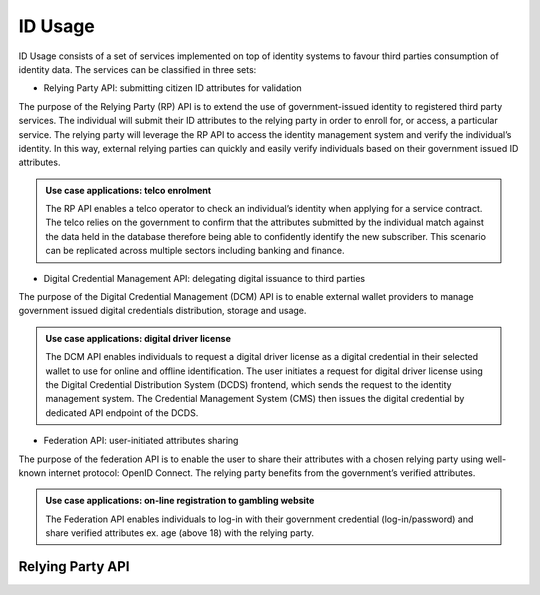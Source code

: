 
ID Usage
--------

ID Usage consists of a set of services implemented on top of identity systems to favour third parties
consumption of identity data. The services can be classified in three sets:

- Relying Party API: submitting citizen ID attributes for validation

The purpose of the Relying Party (RP) API is to extend the use of government-issued identity to registered
third party services. The individual will submit their ID attributes to the relying party in order to enroll
for, or access, a particular service. The relying party will leverage the RP API to access the identity
management system and verify the individual’s identity. In this way, external relying parties can quickly and
easily verify individuals based on their government issued ID attributes.

.. admonition:: Use case applications: telco enrolment

    The RP API enables a telco operator to check an individual’s identity when applying for a service contract.
    The telco relies on the government to confirm that the attributes submitted by the individual match against
    the data held in the database therefore being able to confidently identify the new subscriber. This scenario
    can be replicated across multiple sectors including banking and finance.

- Digital Credential Management API: delegating digital issuance to third parties

The purpose of the Digital Credential Management (DCM) API is to enable external
wallet providers to manage government issued digital credentials distribution,
storage and usage.

.. admonition:: Use case applications: digital driver license

    The DCM API enables individuals to request a digital driver license as a digital credential in their selected
    wallet to use for online and offline identification. The user initiates a request for digital driver license
    using the Digital Credential Distribution System (DCDS) frontend, which sends the request to the identity
    management system. The Credential Management System (CMS) then issues the digital credential by dedicated API
    endpoint of the DCDS.

- Federation API: user-initiated attributes sharing

The purpose of the federation API is to enable the user to share their attributes with a chosen relying party using
well-known internet protocol: OpenID Connect. The relying party benefits from the government’s verified attributes.

.. admonition:: Use case applications: on-line registration to gambling website

    The Federation API enables individuals to log-in with their government credential (log-in/password) and share
    verified attributes ex. age (above 18) with the relying party.

Relying Party API
"""""""""""""""""

.. py:function:: verifyIdentity(Identifier, attributeSet)
    :noindex:

    Verify an Identity based on an identifier (UIN, token…) and a set of Identity Attributes. Verification is strictly
    matching all provided identity attributes to compute the global Boolean matching result.

    **Authorization**: `id.verify`

    :param str Identifier: The person's Identifier
    :param list[str] attributeSet: A set of identity attributes associated to the identifier and to be verified by the system
    :return: Y or N
    
    In case of error (unknown attributes, unauthorized access, etc.) the value is replaced with an error

.. py:function:: identify(attributeSet, outputAttributeSet)
    :noindex:

    Identify possibly matching identities against an input set of attributes. Returns an array of predefined
    datasets as described by outputAttributeSet.

    Note: This service may be limited to some specific government RPs

    **Authorization**: `id.identify`

    :param list[str] attributeSet: A list of pair (name,value) requested
    :param list[str] outputAttributeSet: An array of attributes requested
    :return: Y or N
    
    In case of error (unknown attributes, unauthorized access, etc.) the value is replaced with an error

.. py:function:: readAttributes(Identifier, outputAttributeSet)
    :noindex:

    Get a list of identity attributes attached to a given identifier.

    **Authorization**: `id.read`

    :param str Identifier: The person's Identifier
    :param list[str] outputAttributeSet: defining the identity attributes to be provided back to the caller
    :return: An array of the requested attributes

    In case of error (unknown attributes, unauthorized access, etc.) the value is replaced with an error

.. py:function:: readAttributeSet(Identifier, AttributeSetName)
    :noindex:

    Get a set of identity attributes as defined by attributeSet, attached to a given identifier.

    **Authorization**: `id.set.read`

    :param str Identifier: The person's Identifier
    :param str attributeSetName: The name of predefined attributes set name
    :return: An array of the requested attributes

    In case of error (unknown attributes, unauthorized access, etc.) the value is replaced with an error
